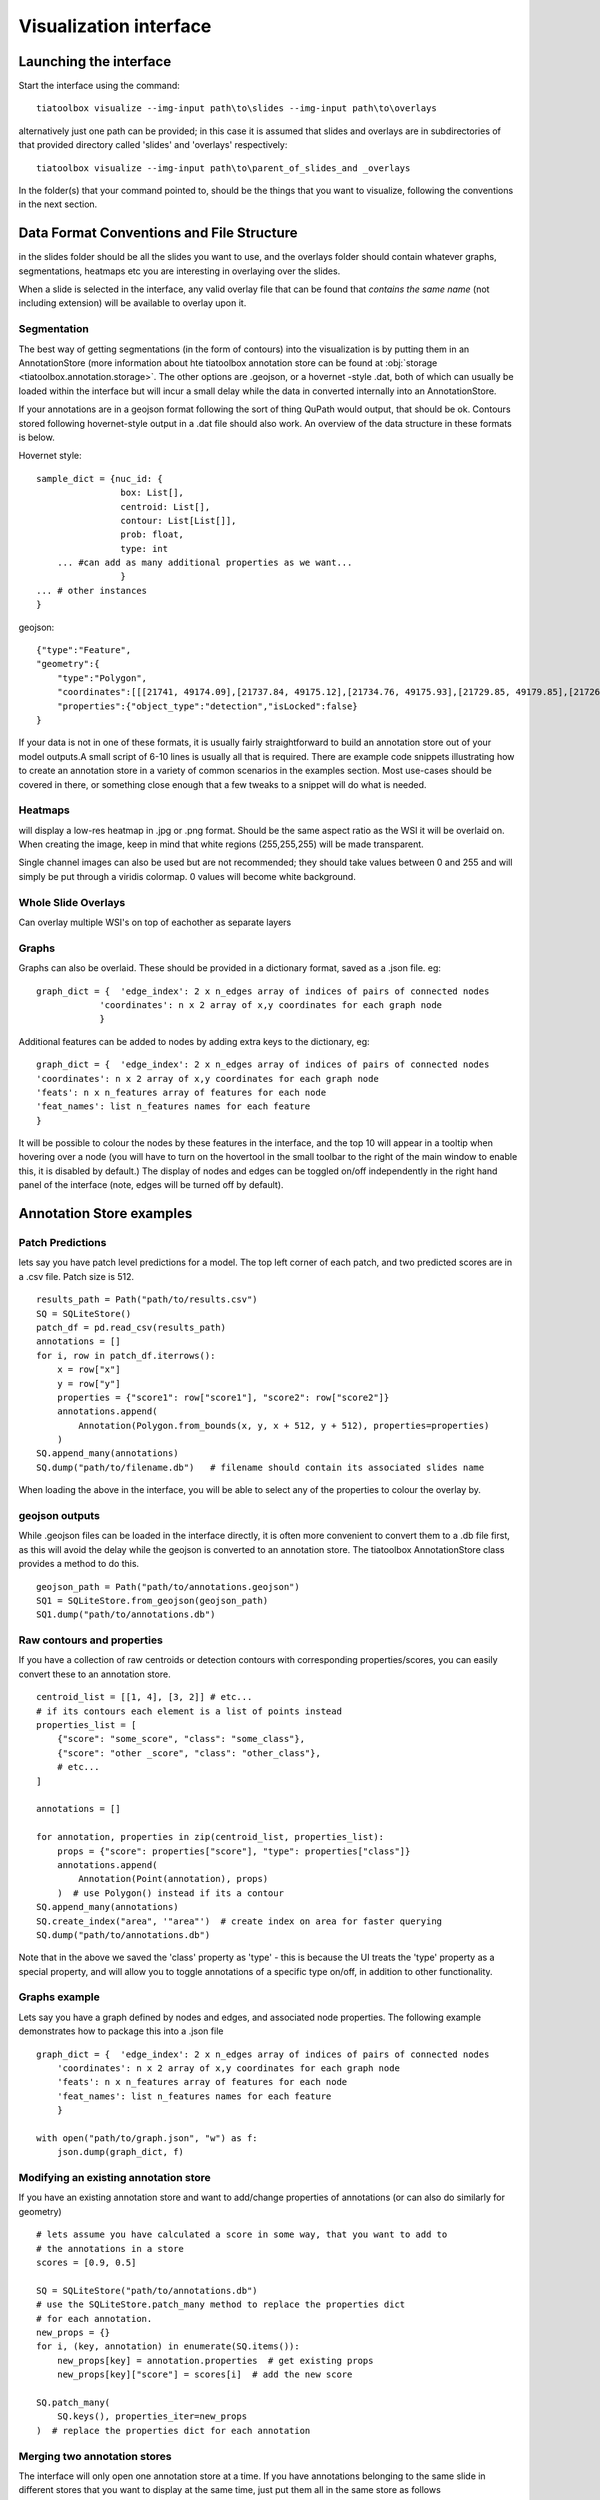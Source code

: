 .. _visualization:

Visualization interface
=======================

Launching the interface
-----------------------

Start the interface using the command::

    tiatoolbox visualize --img-input path\to\slides --img-input path\to\overlays

alternatively just one path can be provided; in this case it is assumed that slides and overlays are in subdirectories of that provided directory called 'slides' and 'overlays' respectively::

    tiatoolbox visualize --img-input path\to\parent_of_slides_and _overlays

In the folder(s) that your command pointed to, should be the things that you want to visualize, following the conventions in the next section.

.. _data_format:

Data Format Conventions and File Structure
------------------------------------------

in the slides folder should be all the slides you want to use, and the overlays folder should contain whatever graphs, segmentations, heatmaps etc you are interesting in overlaying over the slides.

When a slide is selected in the interface, any valid overlay file that can be found that *contains the same name* (not including extension) will be available to overlay upon it.

Segmentation
^^^^^^^^^^^^^

The best way of getting segmentations (in the form of contours) into the visualization is by putting them in an AnnotationStore (more information about hte tiatoolbox annotation store can be found at :obj:`storage <tiatoolbox.annotation.storage>`.  The other options are .geojson, or a hovernet -style .dat, both of which can usually be loaded within the interface but will incur a small delay while the data in converted internally into an AnnotationStore.

If your annotations are in a geojson format following the sort of thing QuPath would output, that should be ok. Contours stored following hovernet-style output in a .dat file should also work. An overview of the data structure in these formats is below.

Hovernet style::

    sample_dict = {nuc_id: {
                    box: List[],
                    centroid: List[],
                    contour: List[List[]],
                    prob: float,
                    type: int
        ... #can add as many additional properties as we want...
                    }
    ... # other instances
    }


geojson::

    {"type":"Feature",
    "geometry":{
        "type":"Polygon",
        "coordinates":[[[21741, 49174.09],[21737.84, 49175.12],[21734.76, 49175.93],[21729.85, 49179.85],[21726.12, 49184.84],[21725.69, 49187.95],[21725.08, 49191],[21725.7, 49194.04],[21726.15, 49197.15],[21727.65, 49199.92],[21729.47, 49202.53],[21731.82, 49204.74],[21747.53, 49175.23],[21741, 49174.09]]]},
        "properties":{"object_type":"detection","isLocked":false}
    }


If your data is not in one of these formats, it is usually fairly straightforward to build an annotation store out of your model outputs.\
A small script of 6-10 lines is usually all that is required. There are example code snippets illustrating how to create an annotation store in a variety of common scenarios in the examples section.
Most use-cases should be covered in there, or something close enough that a few tweaks to a snippet will do what is needed.

Heatmaps
^^^^^^^^

will display a low-res heatmap in .jpg or .png format. Should be the same aspect ratio as the WSI it will be overlaid on. When creating the image, keep in mind that white regions (255,255,255) will be made transparent.

Single channel images can also be used but are not recommended; they should take values between 0 and 255 and will simply be put through a viridis colormap. 0 values will become white background.

Whole Slide Overlays
^^^^^^^^^^^^^^^^^^^^

Can overlay multiple WSI's on top of eachother as separate layers

Graphs
^^^^^^

Graphs can also be overlaid. These should be provided in a dictionary format, saved as a .json file.
eg::

    graph_dict = {  'edge_index': 2 x n_edges array of indices of pairs of connected nodes
		'coordinates': n x 2 array of x,y coordinates for each graph node
		}


Additional features can be added to nodes by adding extra keys to the dictionary, eg:

::

    graph_dict = {  'edge_index': 2 x n_edges array of indices of pairs of connected nodes
    'coordinates': n x 2 array of x,y coordinates for each graph node
    'feats': n x n_features array of features for each node
    'feat_names': list n_features names for each feature
    }


It will be possible to colour the nodes by these features in the interface, and the top 10 will appear in a tooltip when hovering over a node (you will have to turn on the hovertool in the small toolbar to the right of the main window to enable this, it is disabled by default.)
The display of nodes and edges can be toggled on/off independently in the right hand panel of the interface (note, edges will be turned off by default).


.. _examples:

Annotation Store examples
-------------------------

Patch Predictions
^^^^^^^^^^^^^^^^^

lets say you have patch level predictions for a model. The top left corner
of each patch, and two predicted scores are in a .csv file. Patch size is 512.

::

    results_path = Path("path/to/results.csv")
    SQ = SQLiteStore()
    patch_df = pd.read_csv(results_path)
    annotations = []
    for i, row in patch_df.iterrows():
        x = row["x"]
        y = row["y"]
        properties = {"score1": row["score1"], "score2": row["score2"]}
        annotations.append(
            Annotation(Polygon.from_bounds(x, y, x + 512, y + 512), properties=properties)
        )
    SQ.append_many(annotations)
    SQ.dump("path/to/filename.db")   # filename should contain its associated slides name

When loading the above in the interface, you will be able to select any of the properties to colour the overlay by.

geojson outputs
^^^^^^^^^^^^^^^

While .geojson files can be loaded in the interface directly, it is often more convenient to convert them to a .db file first, as this will avoid the delay while the geojson is converted to an annotation store.
The tiatoolbox AnnotationStore class provides a method to do this.

::

    geojson_path = Path("path/to/annotations.geojson")
    SQ1 = SQLiteStore.from_geojson(geojson_path)
    SQ1.dump("path/to/annotations.db")

Raw contours and properties
^^^^^^^^^^^^^^^^^^^^^^^^^^^

If you have a collection of raw centroids or detection contours with corresponding properties/scores, you can easily convert these to an annotation store.

::

    centroid_list = [[1, 4], [3, 2]] # etc...
    # if its contours each element is a list of points instead
    properties_list = [
        {"score": "some_score", "class": "some_class"},
        {"score": "other _score", "class": "other_class"},
        # etc...
    ]

    annotations = []

    for annotation, properties in zip(centroid_list, properties_list):
        props = {"score": properties["score"], "type": properties["class"]}
        annotations.append(
            Annotation(Point(annotation), props)
        )  # use Polygon() instead if its a contour
    SQ.append_many(annotations)
    SQ.create_index("area", '"area"')  # create index on area for faster querying
    SQ.dump("path/to/annotations.db")

Note that in the above we saved the 'class' property as 'type' - this is because the UI treats the 'type' property as a special property, and will allow you to toggle annotations of a specific type on/off, in addition to other functionality.

Graphs example
^^^^^^^^^^^^^^

Lets say you have a graph defined by nodes and edges,
and associated node properties. The following example demonstrates how to package this into a .json file

::

    graph_dict = {  'edge_index': 2 x n_edges array of indices of pairs of connected nodes
        'coordinates': n x 2 array of x,y coordinates for each graph node
        'feats': n x n_features array of features for each node
        'feat_names': list n_features names for each feature
        }

    with open("path/to/graph.json", "w") as f:
        json.dump(graph_dict, f)

Modifying an existing annotation store
^^^^^^^^^^^^^^^^^^^^^^^^^^^^^^^^^^^^^^

If you have an existing annotation store and want to add/change
properties of annotations (or can also do similarly for geometry)

::

    # lets assume you have calculated a score in some way, that you want to add to
    # the annotations in a store
    scores = [0.9, 0.5]

    SQ = SQLiteStore("path/to/annotations.db")
    # use the SQLiteStore.patch_many method to replace the properties dict
    # for each annotation.
    new_props = {}
    for i, (key, annotation) in enumerate(SQ.items()):
        new_props[key] = annotation.properties  # get existing props
        new_props[key]["score"] = scores[i]  # add the new score

    SQ.patch_many(
        SQ.keys(), properties_iter=new_props
    )  # replace the properties dict for each annotation

Merging two annotation stores
^^^^^^^^^^^^^^^^^^^^^^^^^^^^^

The interface will only open one annotation store at a time. If you have annotations
belonging to the same slide in different stores that you want to display
at the same time, just put them all in the same store as follows

::

    SQ1 = SQLiteStore("path/to/annotations1.db")
    SQ2 = SQLiteStore("path/to/annotations2.db")
    anns = list(SQ1.items())
    SQ2.append_many(anns)  # SQ2 .db file now contains all annotations from SQ1 too

Shifting coordinates
^^^^^^^^^^^^^^^^^^^^

Lets say you have some annotations that were created on a slide, and you want to grab the annotations in a particular region and display them on a tile from that slide. You will need their coordinates to be relative to the tile. You can do this as follows

::

    top_left = [2048, 1024]  # top left of tile
    tile_size = 1024  # tile size
    SQ1 = SQLiteStore("path/to/annotations.db")
    query_geom = Polygon.from_bounds(
        top_left[0], top_left[1], top_left[0] + tile_size, top_left[1] + tile_size
    )
    SQ2 = SQLiteStore()
    tile_anns = SQ1.query(query_geom) # get all annotations in the tile
    SQ2.append_many(tile_anns.values(), tile_anns.keys()) # add them to a new store


    def translate_geom(geom):
        return geom.translate(-top_left[0], -top_left[1])


    SQ2.transform(translate_geom)  # translate so coordinates relative to top left of tile
    SQ2.dump("path/to/tile_annotations.db")

.. _interface:

General UI Controls and Options
-------------------------------

Colormaps/colouring by score
^^^^^^^^^^^^^^^^^^^^^^^^^^^^

Once you have selected a slide with the slide dropdown, you can overlays by repeatedly choosing files containing overlays from the overlay drop menu. They will be put on there as separate layers. In the case of segmentations, if your segmentations have the 'type' property as one of their properties, this can additionally be used to show/hide annotations of that specific type. Colors can be individually selected for each type also if the randomly-generated colour scheme is not suitable.

You can select the property that will be used to colour annotations in the colour_by box. The corresponding property should be either categorical (strings or ints), in which case a dict-based colour mapping should be used, or a float between 0-1 in which case a matplotlib colourmap should be applied.
There is also the option for the special case 'color' to be used - if your annotations have a property called color, this will be assumed to be an rgb value in the form of a tuple (r, g, b) of floats between 0-1 for each annotation which will be used directly without any mapping.

The 'colour type by property' box allows annotations of the specified type to be coloured by a different property to the 'global' one. For example, this could be used to have all detections coloured according to their type, but for Glands, colour by some feature describing them instead (their area, for example)

Running models
^^^^^^^^^^^^^^

Regions of the image can be selected, using either a box select or points, which can be sent to a model via selecting the model in the drop-down menu and then clicking go. Available so far are hovernet and nuclick.

To save the annotations resulting from a model, or loaded from a .geojson or .dat (will be saved as a SQLiteStore .db file which will be far quicker to load) use the save button (for the moment it is just saved in a file '{slide_name}\_saved_anns.db' in the overlays folder).

Dual window mode
^^^^^^^^^^^^^^^^

A second window can be opened by selecting the 'window 2' tab in the top right. This will open the currently selected slide in a second window. The overlay shown in each window can be controlled independently to allow comparison of different overlays, or viewing of a model output side-by-side with the unoverlaid slide, or ground truth annotations. Slide navigation will be linked between both windows.
Two different slides can also be opened in the two windows, although this will only be useful in cases where the two slides are registered so that a shared coordinate space/slide navigation makes sense.

Zoomed out plotting
^^^^^^^^^^^^^^^^^^^

By default, the interface is set up to show only larger annotations while zoomed out. Smaller annotations which would be too small to see clearly while zoomed out will not be displayed. The 'max-scale' value can be changed to control the zoom level at which this happens. A larger value will mean smaller annotations remain visible at more zoomed out scale. If you want all annotations to be displayed always regardless of zoom, just type in a large value (1000+) to set it to its max. In the case of very many annotations, this may result in some loading lag when zoomed out.

Other options
^^^^^^^^^^^^^

There are a few options for how annotations are displayed. You can change the colourmap used in the colormap field if you are colouring objects according to a continuous property (should be between 0-1) - by entering the text of a matplotlib cmap.
The buttons 'filled', 'mpp', 'grid', respectively toggle between filled and outline only rendering of annotations, using mpp or baseline pixels as the scale for the plot, and showing a grid overlay.

A filter can be applied to annotations using the filter box. For example, entering props\['score'\]>0.5 would show only annotations for which the 'score' property  is greater than 0.5.
See the annotation store documentation on valid 'where' statements for more details.

.. _config:

Config files
------------

A json config file can be placed in the overlays folder, to customize various aspects of the UI and annotation display when visualizing overlays in that location. This is especially useful for customising online demos. An example .json explaining all the fields is shown below.

There are settings to control how slides are loaded:

::

    {
    "initial_views": {
        "slideA": [0,19000,35000,44000],    # if a slide with specified name is opened, initial view window will be set to this
        "slideB": [44200,59100,69700,76600]
            },
    "auto_load": 1,     # if 1, upon opening a slide will also load all annotations associated with it
    "first_slide": "slideA.svs",            # initial slide to open upon launching viewer

Settings to control how annotations are displayed, including default colours for specific types, and default properties to colour by:

::

    "colour_dict": {
        "typeA": [252, 161, 3, 255],   # annotations whose 'type' property matches these, will display in the specified color
        "typeB": [3, 252, 40, 255]
    },
    "default_cprop": "some_property",     # default property to color annotations by
    "default_type_cprop": {               # a property to colour a specific type by
    "type": "Gland",
    "cprop": "Explanation"
    },

There are settings to control the initial values of some UI settings:

::

    "UI_settings": {
        "blur_radius": 0,           # applies a blur to rendererd annotations
        "edge_thickness": 0,        # thickness of boundaries drawn around annotation geometries (0=off)
        "mapper": "jet",            # default colormapper to use when coloring by a continuous property
        "max_scale": 32             # controls zoom level at which small annotations are no longer rendered (larger val->smaller
    },                              # annotations visible when zoomed out)
    "opts": {
        "edges_on": 0,              # graph edges are shown or hidden by default
        "nodes_on": 1,              # graph nodes are shown or hidden by default
        "colorbar_on": 1,           # whether colorbar is shown below main window
        "hover_on": 1
    },

and the ability to toggle on or off specific UI elements:

::

    "UI_elements_1": {              # controls which UI elements are visible
        "slide_select": 1,          # slide select box
        "layer_drop": 1,            # overlay select drop down
        "slide_row": 1,             # slide alpha toggle and slider
        "overlay_row": 1,           # overlay alpha toggle and slider
        "filter_input": 1,          # filter text input box
        "cprop_input": 1,           # box to select which property to color annotations by ('color by' box)
        "cmap_row": 1,              # row of UI elements with colormap select, blur, max_scale
        "type_cmap_select": 1,      # UI element to select a secondary colormap for a specific type (i.e 'color type by' box)
        "model_row": 0,             # UI elements to chose and run a model
        "type_select_row": 1        # buttom group for toggling specific types of annotations on/off
    },

::

    "UI_elements_2": {              # controls visible UI elements on second tab in UI
        "opt_buttons": 1,           # UI elements providing a few options including if annotations should be filled/outline only
        "pt_size_spinner": 1,       # control for point size and graph node size
        "edge_size_spinner": 1,     # control for edge thickness
        "res_switch": 1,            # allows to switch to lower res tiles for faster loading
        "mixing_type_select": 1,    # select mixing type for multi-property cmap builder
        "cmap_builder_input": 1,    # property select box for multi-prop cmap builder
        "cmap_picker_column": 1,    # controls color chosen for each property in multi-prop cmap
        "cmap_builder_button": 1    # button to build the multi-prop cmap
    }
    }
